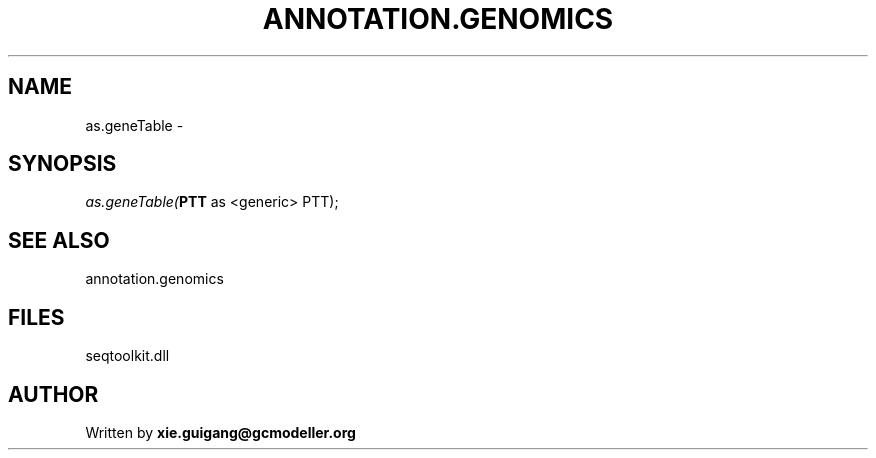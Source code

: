 .\" man page create by R# package system.
.TH ANNOTATION.GENOMICS 2 2000-01-01 "as.geneTable" "as.geneTable"
.SH NAME
as.geneTable \- 
.SH SYNOPSIS
\fIas.geneTable(\fBPTT\fR as <generic> PTT);\fR
.SH SEE ALSO
annotation.genomics
.SH FILES
.PP
seqtoolkit.dll
.PP
.SH AUTHOR
Written by \fBxie.guigang@gcmodeller.org\fR
